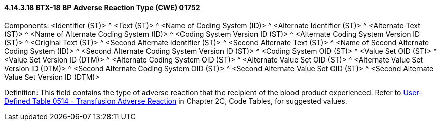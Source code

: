 ==== 4.14.3.18 BTX-18 BP Adverse Reaction Type (CWE) 01752

Components: <Identifier (ST)> ^ <Text (ST)> ^ <Name of Coding System (ID)> ^ <Alternate Identifier (ST)> ^ <Alternate Text (ST)> ^ <Name of Alternate Coding System (ID)> ^ <Coding System Version ID (ST)> ^ <Alternate Coding System Version ID (ST)> ^ <Original Text (ST)> ^ <Second Alternate Identifier (ST)> ^ <Second Alternate Text (ST)> ^ <Name of Second Alternate Coding System (ID)> ^ <Second Alternate Coding System Version ID (ST)> ^ <Coding System OID (ST)> ^ <Value Set OID (ST)> ^ <Value Set Version ID (DTM)> ^ <Alternate Coding System OID (ST)> ^ <Alternate Value Set OID (ST)> ^ <Alternate Value Set Version ID (DTM)> ^ <Second Alternate Coding System OID (ST)> ^ <Second Alternate Value Set OID (ST)> ^ <Second Alternate Value Set Version ID (DTM)>

Definition: This field contains the type of adverse reaction that the recipient of the blood product experienced. Refer to file:///E:\V2\v2.9%20final%20Nov%20from%20Frank\V29_CH02C_Tables.docx#HL70514[User-Defined Table 0514 - Transfusion Adverse Reaction] in Chapter 2C, Code Tables, for suggested values.

